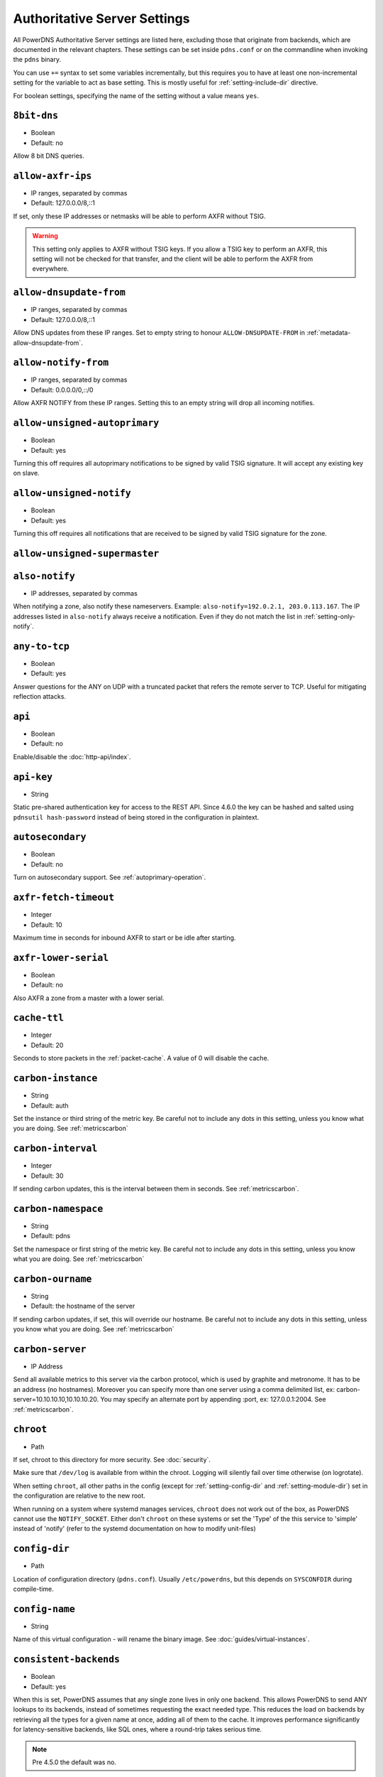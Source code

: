 Authoritative Server Settings
=============================

All PowerDNS Authoritative Server settings are listed here, excluding
those that originate from backends, which are documented in the relevant
chapters. These settings can be set inside ``pdns.conf`` or on the
commandline when invoking the ``pdns`` binary.

You can use ``+=`` syntax to set some variables incrementally, but this
requires you to have at least one non-incremental setting for the
variable to act as base setting. This is mostly useful for
:ref:`setting-include-dir` directive.

For boolean settings, specifying the name of the setting without a value
means ``yes``.

.. _setting-8bit-dns:

``8bit-dns``
------------

-  Boolean
-  Default: no

Allow 8 bit DNS queries.

.. _setting-allow-axfr-ips:

``allow-axfr-ips``
------------------

-  IP ranges, separated by commas
-  Default: 127.0.0.0/8,::1

If set, only these IP addresses or netmasks will be able to perform
AXFR without TSIG.

.. warning::
   This setting only applies to AXFR without TSIG keys. If you allow a TSIG key to perform an AXFR,
   this setting will not be checked for that transfer, and the client will be able to perform the AXFR
   from everywhere.

.. _setting-allow-dnsupdate-from:

``allow-dnsupdate-from``
------------------------

-  IP ranges, separated by commas
-  Default: 127.0.0.0/8,::1

Allow DNS updates from these IP ranges. Set to empty string to honour ``ALLOW-DNSUPDATE-FROM`` in :ref:`metadata-allow-dnsupdate-from`.

.. _setting-allow-notify-from:

``allow-notify-from``
---------------------

-  IP ranges, separated by commas
-  Default: 0.0.0.0/0,::/0

Allow AXFR NOTIFY from these IP ranges. Setting this to an empty string
will drop all incoming notifies.

.. _setting-allow-unsigned-autoprimary:

``allow-unsigned-autoprimary``
------------------------------

.. versionchanged:: 4.5.0
  This was called :ref:`setting-allow-unsigned-supermaster` before 4.5.0.

-  Boolean
-  Default: yes

Turning this off requires all autoprimary notifications to be signed by
valid TSIG signature. It will accept any existing key on slave.

.. _setting-allow-unsigned-notify:

``allow-unsigned-notify``
-------------------------

-  Boolean
-  Default: yes

Turning this off requires all notifications that are received to be
signed by valid TSIG signature for the zone.

.. _setting-allow-unsigned-supermaster:

``allow-unsigned-supermaster``
------------------------------

.. deprecated:: 4.5.0
  Renamed to :ref:`setting-allow-unsigned-autoprimary`.

.. _setting-also-notify:

``also-notify``
---------------

-  IP addresses, separated by commas

When notifying a zone, also notify these nameservers. Example:
``also-notify=192.0.2.1, 203.0.113.167``. The IP addresses listed in
``also-notify`` always receive a notification. Even if they do not match
the list in :ref:`setting-only-notify`.

.. _setting-any-to-tcp:

``any-to-tcp``
--------------

-  Boolean
-  Default: yes

Answer questions for the ANY on UDP with a truncated packet that refers
the remote server to TCP. Useful for mitigating reflection attacks.

.. _setting-api:

``api``
-------

-  Boolean
-  Default: no

Enable/disable the :doc:`http-api/index`.

.. _setting-api-key:

``api-key``
-----------

-  String

.. versionchanged:: 4.6.0
  This setting now accepts a hashed and salted version.

Static pre-shared authentication key for access to the REST API. Since 4.6.0 the key can be hashed and salted using ``pdnsutil hash-password`` instead of being stored in the configuration in plaintext.

.. _setting-autosecondary:

``autosecondary``
-----------------

.. versionchanged:: 4.5.0
  This was called :ref:`setting-superslave` before 4.5.0.

-  Boolean
-  Default: no

Turn on autosecondary support. See :ref:`autoprimary-operation`.

.. _setting-axfr-fetch-timeout:

``axfr-fetch-timeout``
----------------------

- Integer
- Default: 10

.. versionadded:: 4.3.0

Maximum time in seconds for inbound AXFR to start or be idle after starting.

.. _setting-axfr-lower-serial:

``axfr-lower-serial``
---------------------

-  Boolean
-  Default: no

Also AXFR a zone from a master with a lower serial.

.. _setting-cache-ttl:

``cache-ttl``
-------------

-  Integer
-  Default: 20

Seconds to store packets in the :ref:`packet-cache`. A value of 0 will disable the cache.

.. _setting-carbon-instance:

``carbon-instance``
-------------------

-  String
-  Default: auth

Set the instance or third string of the metric key. Be careful not to include
any dots in this setting, unless you know what you are doing.
See :ref:`metricscarbon`

.. _setting-carbon-interval:

``carbon-interval``
-------------------

-  Integer
-  Default: 30

If sending carbon updates, this is the interval between them in seconds.
See :ref:`metricscarbon`.

.. _setting-carbon-namespace:

``carbon-namespace``
--------------------

-  String
-  Default: pdns

Set the namespace or first string of the metric key. Be careful not to include
any dots in this setting, unless you know what you are doing.
See :ref:`metricscarbon`

.. _setting-carbon-ourname:

``carbon-ourname``
------------------

-  String
-  Default: the hostname of the server

If sending carbon updates, if set, this will override our hostname. Be
careful not to include any dots in this setting, unless you know what
you are doing. See :ref:`metricscarbon`

.. _setting-carbon-server:

``carbon-server``
-----------------

-  IP Address

Send all available metrics to this server via the carbon protocol, which
is used by graphite and metronome. It has to be an address (no
hostnames). Moreover you can specify more than one server using a comma delimited list, ex:
carbon-server=10.10.10.10,10.10.10.20.
You may specify an alternate port by appending :port, ex:
127.0.0.1:2004. See :ref:`metricscarbon`.

.. _setting-chroot:

``chroot``
----------

-  Path

If set, chroot to this directory for more security. See :doc:`security`.

Make sure that ``/dev/log`` is available from within the chroot. Logging
will silently fail over time otherwise (on logrotate).

When setting ``chroot``, all other paths in the config (except for
:ref:`setting-config-dir` and :ref:`setting-module-dir`)
set in the configuration are relative to the new root.

When running on a system where systemd manages services, ``chroot`` does
not work out of the box, as PowerDNS cannot use the ``NOTIFY_SOCKET``.
Either don't ``chroot`` on these systems or set the 'Type' of the this
service to 'simple' instead of 'notify' (refer to the systemd
documentation on how to modify unit-files)

.. _setting-config-dir:

``config-dir``
--------------

-  Path

Location of configuration directory (``pdns.conf``). Usually
``/etc/powerdns``, but this depends on ``SYSCONFDIR`` during
compile-time.

.. _setting-config-name:

``config-name``
---------------

-  String

Name of this virtual configuration - will rename the binary image. See
:doc:`guides/virtual-instances`.

.. _setting-consistent-backends:

``consistent-backends``
-----------------------

-  Boolean
-  Default: yes

.. versionadded:: 4.4.0

When this is set, PowerDNS assumes that any single zone lives in only one backend.
This allows PowerDNS to send ANY lookups to its backends, instead of sometimes requesting the exact needed type.
This reduces the load on backends by retrieving all the types for a given name at once, adding all of them to the cache.
It improves performance significantly for latency-sensitive backends, like SQL ones, where a round-trip takes serious time.

.. note::
  Pre 4.5.0 the default was no.

.. _setting-control-console:

``control-console``
-------------------

Debugging switch - don't use.

.. _setting-daemon:

``daemon``
----------

-  Boolean
-  Default: no

Operate as a daemon.

.. _setting-default-api-rectify:

``default-api-rectify``
-----------------------
-  Boolean
-  Default: yes

The value of :ref:`metadata-api-rectify` if it is not set on the zone.

.. note::
  Pre 4.2.0 the default was always no.

.. _setting-default-ksk-algorithms:
.. _setting-default-ksk-algorithm:

``default-ksk-algorithm``
-------------------------

-  String
-  Default: ecdsa256

The algorithm that should be used for the KSK when running
:doc:`pdnsutil secure-zone <manpages/pdnsutil.1>` or using the :doc:`Zone API endpoint <http-api/cryptokey>`
to enable DNSSEC. Must be one of:

* rsasha1
* rsasha256
* rsasha512
* ecdsa256 (ECDSA P-256 with SHA256)
* ecdsa384 (ECDSA P-384 with SHA384)
* ed25519
* ed448

.. note::
  Actual supported algorithms depend on the crypto-libraries
  PowerDNS was compiled against. To check the supported DNSSEC algorithms
  in your build of PowerDNS, run ``pdnsutil list-algorithms``.

.. _setting-default-ksk-size:

``default-ksk-size``
--------------------

-  Integer
-  Default: whichever is default for `default-ksk-algorithm`_

The default keysize for the KSK generated with :doc:`pdnsutil secure-zone <dnssec/pdnsutil>`.
Only relevant for algorithms with non-fixed keysizes (like RSA).

.. _setting-default-publish-cdnskey:

``default-publish-cdnskey``
---------------------------
- Integer
- Default: empty

.. versionadded:: 4.3.0

The default PUBLISH-CDNSKEY value for zones that do not have one individually specified.
See the :ref:`metadata-publish-cdnskey-publish-cds` docs for more information.

.. _setting-default-publish-cds:

``default-publish-cds``
-----------------------

- Comma-separated integers
- Default: empty

.. versionadded:: 4.3.0

The default PUBLISH-CDS value for zones that do not have one individually specified.
See the :ref:`metadata-publish-cdnskey-publish-cds` docs for more information.

.. _setting-default-soa-content:

``default-soa-content``
-----------------------

-  String
-  Default: a.misconfigured.dns.server.invalid hostmaster.@ 0 10800 3600 604800 3600

.. versionadded:: 4.4.0

This value is used when a zone is created without providing a SOA record. @ is replaced by the zone name.

.. _setting-default-soa-edit:

``default-soa-edit``
--------------------

-  String
-  Default: empty

Use this soa-edit value for all zones if no
:ref:`metadata-soa-edit` metadata value is set.

.. _setting-default-soa-edit-signed:

``default-soa-edit-signed``
---------------------------

-  String
-  Default: empty

Use this soa-edit value for all signed zones if no
:ref:`metadata-soa-edit` metadata value is set.
Overrides :ref:`setting-default-soa-edit`

.. _setting-default-soa-mail:

``default-soa-mail``
--------------------

-  String

.. deprecated:: 4.2.0
  This setting has been removed in 4.4.0

Mail address to insert in the SOA record if none set in the backend.

.. _setting-default-soa-name:

``default-soa-name``
--------------------

-  String
-  Default: a.misconfigured.dns.server.invalid

.. deprecated:: 4.2.0
  This setting has been removed in 4.4.0

Name to insert in the SOA record if none set in the backend.

.. _setting-default-ttl:

``default-ttl``
---------------

-  Integer
-  Default: 3600

TTL to use when none is provided.

.. _setting-default-zsk-algorithms:
.. _setting-default-zsk-algorithm:

``default-zsk-algorithm``
--------------------------

-  String
-  Default: (empty)

The algorithm that should be used for the ZSK when running
:doc:`pdnsutil secure-zone <manpages/pdnsutil.1>` or using the :doc:`Zone API endpoint <http-api/cryptokey>`
to enable DNSSEC. Must be one of:

* rsasha1
* rsasha256
* rsasha512
* ecdsa256 (ECDSA P-256 with SHA256)
* ecdsa384 (ECDSA P-384 with SHA384)
* ed25519
* ed448

.. note::
  Actual supported algorithms depend on the crypto-libraries
  PowerDNS was compiled against. To check the supported DNSSEC algorithms
  in your build of PowerDNS, run ``pdnsutil list-algorithms``.

.. _setting-default-zsk-size:

``default-zsk-size``
--------------------

-  Integer
-  Default: 0 (automatic default for `default-zsk-algorithm`_)

The default keysize for the ZSK generated with :doc:`pdnsutil secure-zone <dnssec/pdnsutil>`.
Only relevant for algorithms with non-fixed keysizes (like RSA).

.. _setting-direct-dnskey:

``direct-dnskey``
-----------------

-  Boolean
-  Default: no

Read additional DNSKEY, CDS and CDNSKEY records from the records table/your BIND zonefile. If not
set, DNSKEY, CDS and CDNSKEY records in the zonefiles are ignored.

.. _setting-disable-axfr:

``disable-axfr``
----------------

-  Boolean
-  Default: no

Do not allow zone transfers.

.. _setting-disable-axfr-rectify:

``disable-axfr-rectify``
------------------------

-  Boolean
-  Default: no

Disable the rectify step during an outgoing AXFR. Only required for
regression testing.

.. _setting-disable-syslog:

``disable-syslog``
------------------

-  Boolean
-  Default: no

Do not log to syslog, only to stdout. Use this setting when running
inside a supervisor that handles logging (like systemd).

.. warning::
  Do not use this setting in combination with :ref:`setting-daemon` as all
  logging will disappear.

.. _setting-distributor-threads:

``distributor-threads``
-----------------------

-  Integer
-  Default: 3

Number of Distributor (backend) threads to start per receiver thread.
See :doc:`performance`.

.. _setting-dname-processing:

``dname-processing``
--------------------

-  Boolean
-  Default: no

Turn on DNAME processing (DNAME substitution, CNAME synthesis). This
approximately doubles query load.

If this is turned off, DNAME records are treated as any other and served
only when queried explicitly.

.. _setting-dnssec-key-cache-ttl:

``dnssec-key-cache-ttl``
------------------------

-  Integer
-  Default: 30

Seconds to cache DNSSEC keys from the database. A value of 0 disables
caching.

.. _setting-dnsupdate:

``dnsupdate``
-------------

-  Boolean
-  Default: no

Enable/Disable DNS update (RFC2136) support. See :doc:`dnsupdate` for more.

.. _setting-do-ipv6-additional-processing:

``do-ipv6-additional-processing``
---------------------------------

-  Boolean
-  Default: yes

.. versionchanged:: 4.4.0
  This setting has been removed

Perform AAAA additional processing. This sends AAAA records in the
ADDITIONAL section when sending a referral.

.. _setting-domain-metadata-cache-ttl:

``domain-metadata-cache-ttl``
-----------------------------

.. deprecated:: 4.5.0
  Renamed to :ref:`setting-zone-metadata-cache-ttl`.

Seconds to cache zone metadata from the database. A value of 0
disables caching.

.. _setting-edns-subnet-processing:

``edns-subnet-processing``
--------------------------

-  Boolean
-  Default: no

Enables EDNS subnet processing, for backends that support it.

.. _setting-enable-lua-records:

``enable-lua-records``
----------------------

-  One of ``no``, ``yes`` (or empty), or ``shared``, String
-  Default: no

Globally enable the :doc:`LUA records <lua-records/index>` feature.

To use shared LUA states, set this to ``shared``, see :ref:`lua-records-shared-state`.

.. _setting-entropy-source:

``entropy-source``
------------------

-  Path
-  Default: /dev/urandom

Entropy source file to use.

.. _setting-expand-alias:

``expand-alias``
----------------

-  Boolean
-  Default: no

If this is enabled, ALIAS records are expanded (synthesized to their
A/AAAA).

If this is disabled (the default), ALIAS records will not be expanded and
the server will will return NODATA for A/AAAA queries for such names.

.. note::
  :ref:`setting-resolver` must also be set for ALIAS expansion to work!

.. note::
  In PowerDNS Authoritative Server 4.0.x, this setting did not exist and
  ALIAS was always expanded.

.. _setting-forward-dnsupdate:

``forward-dnsupdate``
---------------------

-  Boolean
-  Default: no

Forward DNS updates sent to a slave to the master.

.. _setting-forward-notify:

``forward-notify``
------------------

-  IP addresses, separated by commas

IP addresses to forward received notifications to regardless of master
or slave settings.

.. note::
  The intended use is in anycast environments where it might be
  necessary for a proxy server to perform the AXFR. The usual checks are
  performed before any received notification is forwarded.

.. _setting-guardian:

``guardian``
------------

-  Boolean
-  Default: no

Run within a guardian process. See :ref:`running-guardian`.

.. _setting-ignore-unknown-settings:

``ignore-unknown-settings``
---------------------------

.. versionadded:: 4.5.0

-  Setting names, separated by commas
-  Default: empty

Names of settings to be ignored while parsing configuration files, if the setting
name is unknown to PowerDNS.

Useful during upgrade testing.

.. _setting-include-dir:

``include-dir``
---------------

-  Path

Directory to scan for additional config files. All files that end with
.conf are loaded in order using ``POSIX`` as locale.

.. _setting-launch:

``launch``
----------

-  Backend names, separated by commas

Which backends to launch and order to query them in. Launches backends.
In its most simple form, supply all backends that need to be launched.
e.g.

.. code-block:: ini

    launch=bind,gmysql,remote

If you find that you need to query a backend multiple times with
different configuration, you can specify a name for later
instantiations. e.g.:

.. code-block:: ini

    launch=gmysql,gmysql:server2

In this case, there are 2 instances of the gmysql backend, one by the
normal name and the second one is called 'server2'. The backend
configuration item names change: e.g. ``gmysql-host`` is available to
configure the ``host`` setting of the first or main instance, and
``gmysql-server2-host`` for the second one.

Running multiple instances of the BIND backend is not allowed.

.. _setting-load-modules:

``load-modules``
----------------

-  Paths, separated by commas

If backends are available in nonstandard directories, specify their
location here. Multiple files can be loaded if separated by commas. Only
available in non-static distributions.

.. _setting-local-address:

``local-address``
-----------------
.. versionchanged:: 4.3.0
  now also accepts IPv6 addresses

.. versionchanged:: 4.3.0
  Before 4.3.0, this setting only supported IPv4 addresses.

-  IPv4/IPv6 Addresses, with optional port numbers, separated by commas or whitespace
-  Default: ``0.0.0.0, ::``

Local IP addresses to which we bind. Each address specified can
include a port number; if no port is included then the
:ref:`setting-local-port` port will be used for that address. If a
port number is specified, it must be separated from the address with a
':'; for an IPv6 address the address must be enclosed in square
brackets.

Examples::

  local-address=127.0.0.1 ::1
  local-address=0.0.0.0:5353
  local-address=[::]:8053
  local-address=127.0.0.1:53, [::1]:5353

.. _setting-local-address-nonexist-fail:

``local-address-nonexist-fail``
-------------------------------

-  Boolean
-  Default: yes

Fail to start if one or more of the
:ref:`setting-local-address`'s do not exist on this server.

.. _setting-local-ipv6:

``local-ipv6``
--------------
.. deprecated:: 4.5.0
   Use :ref:`setting-local-address` instead

.. _setting-local-ipv6-nonexist-fail:

``local-ipv6-nonexist-fail``
----------------------------

.. versionchanged:: 4.3.0
  This setting has been removed, use :ref:`setting-local-address-nonexist-fail`

-  Boolean
-  Default: no

Fail to start if one or more of the :ref:`setting-local-ipv6`
addresses do not exist on this server.

.. _setting-local-port:

``local-port``
--------------

-  Integer
-  Default: 53

Local port to bind to.
If an address in :ref:`setting-local-address` does not have an explicit port, this port is used.

.. _setting-log-dns-details:

``log-dns-details``
-------------------

-  Boolean
-  Default: no

If set to 'no', informative-only DNS details will not even be sent to
syslog, improving performance.

.. _setting-log-dns-queries:

``log-dns-queries``
-------------------

-  Boolean
-  Default: no

Tell PowerDNS to log all incoming DNS queries. This will lead to a lot
of logging! Only enable for debugging! Set :ref:`setting-loglevel`
to at least 5 to see the logs.

.. _setting-log-timestamp:

``log-timestamp``
-----------------

- Bool
- Default: yes

When printing log lines to stdout, prefix them with timestamps.
Disable this if the process supervisor timestamps these lines already.

.. note::
  The systemd unit file supplied with the source code already disables timestamp printing

.. _setting-logging-facility:

``logging-facility``
--------------------

If set to a digit, logging is performed under this LOCAL facility. See :ref:`logging-to-syslog`.
Do not pass names like 'local0'!

.. _setting-loglevel:

``loglevel``
------------

-  Integer
-  Default: 4

Amount of logging. Higher is more. Do not set below 3. Corresponds to "syslog" level values,
e.g. error = 3, warning = 4, notice = 5, info = 6

.. _setting-lua-axfr-script:

``lua-axfr-script``
-------------------

-  String
-  Default: empty

Script to be used to edit incoming AXFRs, see :ref:`modes-of-operation-axfrfilter`

.. _setting-lua-health-checks-expire-delay:

``lua-health-checks-expire-delay``
----------------------------------

-  Integer
-  Default: 3600

.. versionadded:: 4.3.0

Amount of time (in seconds) to expire (remove) a LUA monitoring check when the record
isn't used any more (either deleted or modified).

.. _setting-lua-health-checks-interval:

``lua-health-checks-interval``
------------------------------

-  Integer
-  Default: 5

.. versionadded:: 4.3.0

Amount of time (in seconds) between subsequent monitoring health checks. Does nothing
if the checks take more than that time to execute.

.. _setting-lua-prequery-script:

``lua-prequery-script``
-----------------------

-  Path

Lua script to run before answering a query. This is a feature used
internally for regression testing. The API of this functionality is not
guaranteed to be stable, and is in fact likely to change.

.. _setting-lua-records-exec-limit:

``lua-records-exec-limit``
-----------------------------

-  Integer
-  Default: 1000

Limit LUA records scripts to ``lua-records-exec-limit`` instructions.
Setting this to any value less than or equal to 0 will set no limit.

.. _setting-master:

``master``
----------

+.. deprecated:: 4.5.0
+  Renamed to :ref:`setting-primary`.
 
-  Boolean
-  Default: no

Turn on master support. See :ref:`master-operation`.

.. _setting-max-cache-entries:

``max-cache-entries``
---------------------

-  Integer
-  Default: 1000000

Maximum number of entries in the query cache. 1 million (the default)
will generally suffice for most installations.

.. _setting-max-ent-entries:

``max-ent-entries``
-------------------

-  Integer
-  Default: 100000

Maximum number of empty non-terminals to add to a zone. This is a
protection measure to avoid database explosion due to long names.

.. _setting-max-generate-steps:

``max-generate-steps``
----------------------

-  Integer
-  Default: 0

Maximum number of steps for a '$GENERATE' directive when parsing a
zone file. This is a protection measure to prevent consuming a lot of
CPU and memory when untrusted zones are loaded. Default to 0 which
means unlimited.

.. _setting-max-nsec3-iterations:

``max-nsec3-iterations``
------------------------

-  Integer
-  Default: 100

Limit the number of NSEC3 hash iterations for zone configurations.
For more information see :ref:`dnssec-operational-nsec-modes-params`.

.. note::
  Pre 4.5.0 the default was 500.

.. _setting-max-packet-cache-entries:

``max-packet-cache-entries``
----------------------------

-  Integer
-  Default: 1000000

Maximum number of entries in the packet cache. 1 million (the default)
will generally suffice for most installations.

.. _setting-max-queue-length:

``max-queue-length``
--------------------

-  Integer
-  Default: 5000

If this many packets are waiting for database attention, consider the
situation hopeless and respawn.

.. _setting-max-signature-cache-entries:

``max-signature-cache-entries``
-------------------------------

-  Integer
-  Default: 2^31-1 (on most systems), 2^63-1 (on ILP64 systems)

Maximum number of DNSSEC signature cache entries. This cache is
automatically reset once per week or when the cache is full. If you
use NSEC narrow mode, this cache can grow large.

.. _setting-max-tcp-connection-duration:

``max-tcp-connection-duration``
-------------------------------

-  Integer
-  Default: 0

Maximum time in seconds that a TCP DNS connection is allowed to stay
open. 0 means unlimited. Note that exchanges related to an AXFR or IXFR
are not affected by this setting.

.. _setting-max-tcp-connections:

``max-tcp-connections``
-----------------------

-  Integer
-  Default: 20

Allow this many incoming TCP DNS connections simultaneously.

.. _setting-max-tcp-connections-per-client:

``max-tcp-connections-per-client``
----------------------------------

-  Integer
-  Default: 0

Maximum number of simultaneous TCP connections per client. 0 means
unlimited.

.. _setting-max-tcp-transactions-per-conn:

``max-tcp-transactions-per-conn``
---------------------------------

-  Integer
-  Default: 0

Allow this many DNS queries in a single TCP transaction. 0 means
unlimited. Note that exchanges related to an AXFR or IXFR are not
affected by this setting.

.. _setting-module-dir:

``module-dir``
--------------

-  Path

Directory for modules. Default depends on ``PKGLIBDIR`` during
compile-time.

.. _setting-negquery-cache-ttl:

``negquery-cache-ttl``
----------------------

-  Integer
-  Default: 60

Seconds to store queries with no answer in the Query Cache. See :ref:`query-cache`.

.. _setting-no-config:

``no-config``
-------------

-  Boolean
-  Default: no

Do not attempt to read the configuration file. Useful for configuration
by parameters from the command line only.

.. _setting-no-shuffle:

``no-shuffle``
--------------

-  Boolean
-  Default: no

Do not attempt to shuffle query results, used for regression testing.

.. _setting-non-local-bind:

``non-local-bind``
------------------

-  Boolean
-  Default: no

Bind to addresses even if one or more of the
:ref:`setting-local-address`'s do not exist on this server.
Setting this option will enable the needed socket options to allow
binding to non-local addresses. This feature is intended to facilitate
ip-failover setups, but it may also mask configuration issues and for
this reason it is disabled by default.

.. _setting-only-notify:

``only-notify``
---------------

-  IP Ranges, separated by commas or whitespace
-  Default: 0.0.0.0/0, ::/0

For type=MASTER zones (or SLAVE zones with slave-renotify enabled)
PowerDNS automatically sends NOTIFYs to the name servers specified in
the NS records. By specifying networks/mask as whitelist, the targets
can be limited. The default is to notify the world. To completely
disable these NOTIFYs set ``only-notify`` to an empty value. Independent
of this setting, the IP addresses or netmasks configured with
:ref:`setting-also-notify` and ``ALSO-NOTIFY`` zone metadata
always receive AXFR NOTIFYs.

IP addresses and netmasks can be excluded by prefixing them with a ``!``.
To notify all IP addresses apart from the 192.168.0.0/24 subnet use the following::

  only-notify=0.0.0.0/0, ::/0, !192.168.0.0/24

.. note::
  Even if NOTIFYs are limited by a netmask, PowerDNS first has to
  resolve all the hostnames to check their IP addresses against the
  specified whitelist. The resolving may take considerable time,
  especially if those hostnames are slow to resolve. If you do not need to
  NOTIFY the slaves defined in the NS records (e.g. you are using another
  method to distribute the zone data to the slaves), then set
  :ref:`setting-only-notify` to an empty value and specify the notification targets
  explicitly using :ref:`setting-also-notify` and/or
  :ref:`metadata-also-notify` zone metadata to avoid this potential bottleneck.

.. note::
  If your slaves support an Internet Protocol version, which your master does not,
  then set ``only-notify`` to include only supported protocol version.
  Otherwise there will be error trying to resolve address.

  For example, slaves support both IPv4 and IPv6, but PowerDNS master have only IPv4,
  so allow only IPv4 with ``only-notify``:

  .. code-block:: ini

    only-notify=0.0.0.0/0

.. _setting-outgoing-axfr-expand-alias:

``outgoing-axfr-expand-alias``
------------------------------

-  Boolean
-  Default: no

If this is enabled, ALIAS records are expanded (synthesized to their
A/AAAA) during outgoing AXFR. This means slaves will not automatically
follow changes in those A/AAAA records unless you AXFR regularly!

If this is disabled (the default), ALIAS records are sent verbatim
during outgoing AXFR. Note that if your slaves do not support ALIAS,
they will return NODATA for A/AAAA queries for such names.

.. _setting-overload-queue-length:

``overload-queue-length``
-------------------------

-  Integer
-  Default: 0 (disabled)

If this many packets are waiting for database attention, answer any new
questions strictly from the packet cache.

.. _setting-prevent-self-notification:

``prevent-self-notification``
-----------------------------

-  Boolean
-  Default: yes

PowerDNS Authoritative Server attempts to not send out notifications to
itself in master mode. In very complicated situations we could guess
wrong and not notify a server that should be notified. In that case, set
prevent-self-notification to "no".

.. _setting-primary:

``primary``
-----------

.. versionchanged:: 4.5.0
  This was called :ref:`setting-master` before 4.5.0.

-  Boolean
-  Default: no

Turn on operating as a primary. See :ref:`primary-operation`.

.. _setting-query-cache-ttl:

``query-cache-ttl``
-------------------

-  Integer
-  Default: 20

Seconds to store queries with an answer in the Query Cache. See :ref:`query-cache`.

.. _setting-query-local-address:

``query-local-address``
-----------------------
.. versionchanged:: 4.4.0
  Accepts both IPv4 and IPv6 addresses. Also accept more than one address per
  address family.

-  IP addresses, separated by spaces or commas
-  Default: `0.0.0.0 ::`

The IP addresses to use as a source address for sending queries. Useful if
you have multiple IPs and PowerDNS is not bound to the IP address your
operating system uses by default for outgoing packets.

PowerDNS will pick the correct address family based on the remote's address (v4
for outgoing v4, v6 for outgoing v6). However, addresses are selected at random
without taking into account ip subnet reachability. It is highly recommended to
use the defaults in that case (the kernel will pick the right source address for
the network).

.. _setting-query-local-address6:

``query-local-address6``
------------------------
.. deprecated:: 4.5.0
  Removed. Use :ref:`setting-query-local-address`.

.. _setting-query-logging:

``query-logging``
-----------------

-  Boolean
-  Default: no

Boolean, hints to a backend that it should log a textual representation
of queries it performs. Can be set at runtime.

.. _setting-queue-limit:

``queue-limit``
---------------

-  Integer
-  Default: 1500

Maximum number of milliseconds to queue a query. See :doc:`performance`.

.. _setting-receiver-threads:

``receiver-threads``
--------------------

-  Integer
-  Default: 1

Number of receiver (listening) threads to start. See :doc:`performance`.

.. _setting-resolver:

``resolver``
------------

-  IP Address with optional port
-  Default: unset

Recursive DNS server to use for ALIAS lookups and the internal stub resolver. Only one address can be given.

Examples::

  resolver=127.0.0.1
  resolver=[::1]:5300

.. _setting-retrieval-threads:

``retrieval-threads``
---------------------

-  Integer
-  Default: 2

Number of AXFR slave threads to start.

.. _setting-reuseport:

``reuseport``
-------------

-  Boolean
-  Default: No

On Linux 3.9 and some BSD kernels the ``SO_REUSEPORT`` option allows
each receiver-thread to open a new socket on the same port which allows
for much higher performance on multi-core boxes. Setting this option
will enable use of ``SO_REUSEPORT`` when available and seamlessly fall
back to a single socket when it is not available. A side-effect is that
you can start multiple servers on the same IP/port combination which may
or may not be a good idea. You could use this to enable transparent
restarts, but it may also mask configuration issues and for this reason
it is disabled by default.

.. _setting-rng:

``rng``
-------

- String
- Default: auto

Specify which random number generator to use. Permissible choices are:

- auto - choose automatically
- sodium - Use libsodium ``randombytes_uniform``
- openssl - Use libcrypto ``RAND_bytes``
- getrandom - Use libc getrandom, falls back to urandom if it does not really work
- arc4random - Use BSD ``arc4random_uniform``
- urandom - Use ``/dev/urandom``
- kiss - Use simple settable deterministic RNG. **FOR TESTING PURPOSES ONLY!**

.. note::
  Not all choices are available on all systems.

.. _setting-secondary:

``secondary``
-------------

.. versionchanged:: 4.5.0
  This was called :ref:`setting-slave` before 4.5.0.

-  Boolean
-  Default: no

Turn on operating as a secondary. See :ref:`secondary-operation`.

.. _setting-secondary-do-renotify:

``secondary-do-renotify``
-------------------------

.. versionchanged:: 4.5.0
  This was called :ref:`setting-slave-renotify` before 4.5.0.

-  Boolean
-  Default: no

This setting will make PowerDNS renotify the secondaries after an AXFR is
*received* from a primary. This is useful, among other situations, when running a
signing secondary.

See :ref:`metadata-slave-renotify` to set this per-zone.

.. _setting-security-poll-suffix:

``security-poll-suffix``
------------------------

-  String
-  Default: secpoll.powerdns.com.

Zone name from which to query security update notifications. Setting
this to an empty string disables secpoll.

.. _setting-send-signed-notify:

``send-signed-notify``
----------------------

-  Boolean
-  Default: yes

If yes, outgoing NOTIFYs will be signed if a TSIG key is configured for the zone.
If there are multiple TSIG keys configured for a zone, PowerDNS will use the
first one retrieved from the backend, which may not be the correct one for the
respective slave. Hence, in setups with multiple slaves with different TSIG keys
it may be required to send NOTIFYs unsigned.

.. _setting-server-id:

``server-id``
-------------

-  String
-  Default: The hostname of the server

This is the server ID that will be returned on an EDNS NSID query.

.. _setting-setgid:

``setgid``
----------

-  String

If set, change group id to this gid for more security. See :doc:`security`.

.. _setting-setuid:

``setuid``
----------

-  String

If set, change user id to this uid for more security. See :doc:`security`.

.. _setting-signing-threads:

``signing-threads``
-------------------

-  Integer
-  Default: 3

Tell PowerDNS how many threads to use for signing. It might help improve
signing speed by changing this number.

.. _setting-slave:

``slave``
---------

.. deprecated:: 4.5.0
  Renamed to :ref:`setting-secondary`.

.. _setting-slave-cycle-interval:

``slave-cycle-interval``
------------------------

.. deprecated:: 4.5.0
  Renamed to :ref:`setting-xfr-cycle-interval`.

.. _setting-slave-renotify:

``slave-renotify``
------------------

.. deprecated:: 4.5.0
  Renamed to :ref:`setting-secondary-do-renotify`.

-  Boolean
-  Default: no

This setting will make PowerDNS renotify the slaves after an AXFR is
*received* from a master. This is useful when running a
signing-slave.

See :ref:`metadata-slave-renotify` to set this per-zone.

.. _setting-soa-expire-default:

``soa-expire-default``
----------------------

-  Integer
-  Default: 604800

.. deprecated:: 4.2.0
  This setting has been removed in 4.4.0

Default :ref:`types-soa` expire.

.. _setting-soa-minimum-ttl:

``soa-minimum-ttl``
-------------------

-  Integer
-  Default: 3600

.. deprecated:: 4.2.0
  This setting has been removed in 4.4.0

Default :ref:`types-soa` minimum ttl.

.. _setting-soa-refresh-default:

``soa-refresh-default``
-----------------------

-  Integer
-  Default: 10800

.. deprecated:: 4.2.0
  This setting has been removed in 4.4.0

Default :ref:`types-soa` refresh.

.. _setting-soa-retry-default:

``soa-retry-default``
---------------------

-  Integer
-  Default: 3600

.. deprecated:: 4.2.0
  This setting has been removed in 4.4.0

Default :ref:`types-soa` retry.

.. _setting-socket-dir:

``socket-dir``
--------------

-  Path

Where the controlsocket will live. The default depends on
``LOCALSTATEDIR`` during compile-time (usually ``/var/run`` or
``/run``). See :ref:`control-socket`.

This path will also contain the pidfile for this instance of PowerDNS
called ``pdns.pid`` by default. See :ref:`setting-config-name`
and :doc:`Virtual Hosting <guides/virtual-instances>` how this can differ.

.. _setting-superslave:

``superslave``
---------------

.. deprecated:: 4.5.0
  Renamed to :ref:`setting-autosecondary`.

-  Boolean
-  Default: no

Turn on supermaster support. See :ref:`supermaster-operation`.

.. _setting-svc-autohints:

``svc-autohints``
-----------------

- Boolean
- Default: no

Whether or not to enable IPv4 and IPv6 :ref:`autohints <svc-autohints>`.

.. _setting-tcp-control-address:

``tcp-control-address``
-----------------------

-  IP Address

Address to bind to for TCP control.

.. _setting-tcp-control-port:

``tcp-control-port``
--------------------

-  Integer
-  Default: 53000

Port to bind to for TCP control.

.. _setting-tcp-control-range:

``tcp-control-range``
---------------------

-  IP Ranges, separated by commas or whitespace

Limit TCP control to a specific client range.

.. _setting-tcp-control-secret:

``tcp-control-secret``
----------------------

-  String

Password for TCP control.

.. _setting-tcp-fast-open:

``tcp-fast-open``
-----------------

-  Integer
-  Default: 0 (Disabled)

Enable TCP Fast Open support, if available, on the listening sockets.
The numerical value supplied is used as the queue size, 0 meaning
disabled.

.. _setting-tcp-idle-timeout:

``tcp-idle-timeout``
--------------------

-  Integer
-  Default: 5

Maximum time in seconds that a TCP DNS connection is allowed to stay
open while being idle, meaning without PowerDNS receiving or sending
even a single byte.

.. _setting-traceback-handler:

``traceback-handler``
---------------------

-  Boolean
-  Default: yes

Enable the Linux-only traceback handler.

.. _setting-trusted-notification-proxy:

``trusted-notification-proxy``
------------------------------

.. versionchanged:: 4.4.0
   This option now accepts a comma-separated list of IP ranges. This was a list of IP addresses before.

-  IP ranges, separated by commas

IP ranges of incoming notification proxies.

.. _setting-udp-truncation-threshold:

``udp-truncation-threshold``
----------------------------
-  Integer
-  Default: 1232

EDNS0 allows for large UDP response datagrams, which can potentially
raise performance. Large responses however also have downsides in terms
of reflection attacks. Maximum value is 65535, but values above
4096 should probably not be attempted.

.. note:: Why 1232?

  1232 is the largest number of payload bytes that can fit in the smallest IPv6 packet.
  IPv6 has a minimum MTU of 1280 bytes (:rfc:`RFC 8200, section 5 <8200#section-5>`), minus 40 bytes for the IPv6 header, minus 8 bytes for the UDP header gives 1232, the maximum payload size for the DNS response.

.. _setting-upgrade-unknown-types:

``upgrade-unknown-types``
-------------------------

-  Boolean
-  Default: no

.. versionadded:: 4.4.0

Transparently upgrade records stored as `TYPE#xxx` and RFC 3597 (hex format)
contents, if the type is natively supported.
When this is disabled, records stored in this format cannot be served.

Recommendation: keep disabled for better performance.
Enable for testing PowerDNS upgrades, without changing stored records.
Enable for upgrading record content on secondaries, or when using the API (see :doc:`upgrade notes <../upgrading>`).
Disable after record contents have been upgraded.

This option is supported by the bind and Generic SQL backends. 

.. _setting-version-string:

``version-string``
------------------

-  Any of: ``anonymous``, ``powerdns``, ``full``, String
-  Default: full

When queried for its version over DNS
(``dig chaos txt version.bind @pdns.ip.address``), PowerDNS normally
responds truthfully. With this setting you can overrule what will be
returned. Set the ``version-string`` to ``full`` to get the default
behaviour, to ``powerdns`` to just make it state
``Served by PowerDNS - https://www.powerdns.com/``. The ``anonymous``
setting will return a ServFail, much like Microsoft nameservers do. You
can set this response to a custom value as well.

.. _setting-webserver:

``webserver``
-------------

-  Boolean
-  Default: no

Start a webserver for monitoring. See :doc:`performance`".

.. _setting-webserver-address:

``webserver-address``
---------------------

-  IP Address
-  Default: 127.0.0.1

IP Address for webserver/API to listen on.

.. _setting-webserver-allow-from:

``webserver-allow-from``
------------------------

-  IP ranges, separated by commas or whitespace
-  Default: 127.0.0.1,::1

Webserver/API access is only allowed from these subnets.

.. _setting-webserver-hash-plaintext-credentials:

``webserver-hash-plaintext-credentials``
----------------------------------------
..versionadded:: 4.6.0

-  Boolean
-  Default: no

Whether passwords and API keys supplied as plaintext should be hashed during startup, to prevent the plaintext versions from staying in memory. Doing so increases significantly the cost of verifying credentials.

.. _setting-webserver-loglevel:

``webserver-loglevel``
----------------------

-  String, one of "none", "normal", "detailed"

The amount of logging the webserver must do. "none" means no useful webserver information will be logged.
When set to "normal", the webserver will log a line per request that should be familiar::

  [webserver] e235780e-a5cf-415e-9326-9d33383e739e 127.0.0.1:55376 "GET /api/v1/servers/localhost/bla HTTP/1.1" 404 196

When set to "detailed", all information about the request and response are logged::

  [webserver] e235780e-a5cf-415e-9326-9d33383e739e Request Details:
  [webserver] e235780e-a5cf-415e-9326-9d33383e739e  Headers:
  [webserver] e235780e-a5cf-415e-9326-9d33383e739e   accept: text/html,application/xhtml+xml,application/xml;q=0.9,*/*;q=0.8
  [webserver] e235780e-a5cf-415e-9326-9d33383e739e   accept-encoding: gzip, deflate
  [webserver] e235780e-a5cf-415e-9326-9d33383e739e   accept-language: en-US,en;q=0.5
  [webserver] e235780e-a5cf-415e-9326-9d33383e739e   connection: keep-alive
  [webserver] e235780e-a5cf-415e-9326-9d33383e739e   dnt: 1
  [webserver] e235780e-a5cf-415e-9326-9d33383e739e   host: 127.0.0.1:8081
  [webserver] e235780e-a5cf-415e-9326-9d33383e739e   upgrade-insecure-requests: 1
  [webserver] e235780e-a5cf-415e-9326-9d33383e739e   user-agent: Mozilla/5.0 (X11; Linux x86_64; rv:64.0) Gecko/20100101 Firefox/64.0
  [webserver] e235780e-a5cf-415e-9326-9d33383e739e  No body
  [webserver] e235780e-a5cf-415e-9326-9d33383e739e Response details:
  [webserver] e235780e-a5cf-415e-9326-9d33383e739e  Headers:
  [webserver] e235780e-a5cf-415e-9326-9d33383e739e   Connection: close
  [webserver] e235780e-a5cf-415e-9326-9d33383e739e   Content-Length: 49
  [webserver] e235780e-a5cf-415e-9326-9d33383e739e   Content-Type: text/html; charset=utf-8
  [webserver] e235780e-a5cf-415e-9326-9d33383e739e   Server: PowerDNS/0.0.15896.0.gaba8bab3ab
  [webserver] e235780e-a5cf-415e-9326-9d33383e739e  Full body: 
  [webserver] e235780e-a5cf-415e-9326-9d33383e739e   <!html><title>Not Found</title><h1>Not Found</h1>
  [webserver] e235780e-a5cf-415e-9326-9d33383e739e 127.0.0.1:55376 "GET /api/v1/servers/localhost/bla HTTP/1.1" 404 196

The value between the hooks is a UUID that is generated for each request. This can be used to find all lines related to a single request.

.. note::
  The webserver logs these line on the NOTICE level. The :ref:`setting-loglevel` seting must be 5 or higher for these lines to end up in the log.

.. _setting-webserver-max-bodysize:

``webserver-max-bodysize``
--------------------------

-  Integer
-  Default: 2

Maximum request/response body size in megabytes.

.. _setting-webserver-password:

``webserver-password``
----------------------
.. versionchanged:: 4.6.0
  This setting now accepts a hashed and salted version.

-  String

Password required to access the webserver. Since 4.6.0 the password can be hashed and salted using ``pdnsutil hash-password`` instead of being in plaintext.

.. _setting-webserver-port:

``webserver-port``
------------------

-  Integer
-  Default: 8081

The port where webserver/API will listen on.

.. _setting-webserver-print-arguments:

``webserver-print-arguments``
-----------------------------

-  Boolean
-  Default: no

If the webserver should print arguments.

.. _setting-write-pid:

``write-pid``
-------------

-  Boolean
-  Default: yes

If a PID file should be written.

.. _setting-xfr-cycle-interval:

``xfr-cycle-interval``
----------------------

.. versionchanged:: 4.5.0
  This was called :ref:`setting-slave-cycle-interval` before 4.5.0.

-  Integer
-  Default: 60

On a primary, this is the amount of seconds between the primary checking
the SOA serials in its database to determine to send out NOTIFYs to the
secondaries. On secondaries, this is the number of seconds between the secondary
checking for updates to zones.

.. _setting-xfr-max-received-mbytes:

``xfr-max-received-mbytes``
---------------------------

-  Integer
-  Default: 100

Specifies the maximum number of received megabytes allowed on an
incoming AXFR/IXFR update, to prevent resource exhaustion. A value of 0
means no restriction.

.. _setting-zone-cache-refresh-interval:

``zone-cache-refresh-interval``
-------------------------------

-  Integer
-  Default: 0

Seconds to cache a list of all known zones. A value of 0 will disable the cache.

If your backends do not respond to unknown or dynamically generated zones, it is suggested to enable :ref:`setting-consistent-backends` and set this option to `60`.

.. _setting-zone-metadata-cache-ttl:

``zone-metadata-cache-ttl``
-----------------------------

.. versionchanged:: 4.5.0
  This was called :ref:`setting-domain-metadata-cache-ttl` before 4.5.0.

-  Integer
-  Default: 60

Seconds to cache zone metadata from the database. A value of 0
disables caching.
